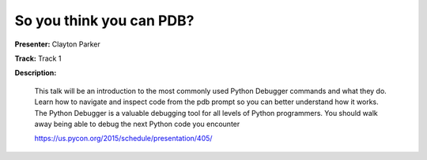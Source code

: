 =========================
So you think you can PDB?
=========================

**Presenter:** Clayton Parker

**Track:** Track 1

**Description:**

    This talk will be an introduction to the most commonly used Python Debugger commands and what they do. Learn how to navigate and inspect code from the pdb prompt so you can better understand how it works. The Python Debugger is a valuable debugging tool for all levels of Python programmers. You should walk away being able to debug the next Python code you encounter

    https://us.pycon.org/2015/schedule/presentation/405/
